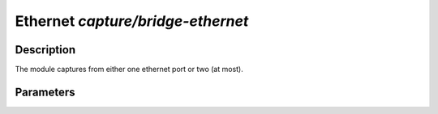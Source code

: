 .. This Source Code Form is subject to the terms of the Mozilla Public
.. License, v. 2.0. If a copy of the MPL was not distributed with this
.. file, You can obtain one at http://mozilla.org/MPL/2.0/.

Ethernet  `capture/bridge-ethernet`
===================================

Description
^^^^^^^^^^^

The module captures from either one ethernet port or two (at most).

Parameters
^^^^^^^^^^

.. describe:: devices

    Comma-separated list of devices.

    Example of possible values:

    .. code-block:: ini

        # Capture traffic on one ethernet port
        interfaces = "eth0"
        # Capture traffic and forward it on other port
        #interface = "eth0,eth1"
